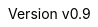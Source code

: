 :keywords: ai, hls, tensorflow, verilog, asic, fpga, asip
:description: Template-based, layer-oriented high level synthesis
:revnumber: v0.9
:doctype: book
:sectnums:
:stem:
:reproducible:
:listing-caption: Listing
:toclevels: 3
:title-logo-image: tinyHLS.png[pdfwidth=6.25in,align=center]
